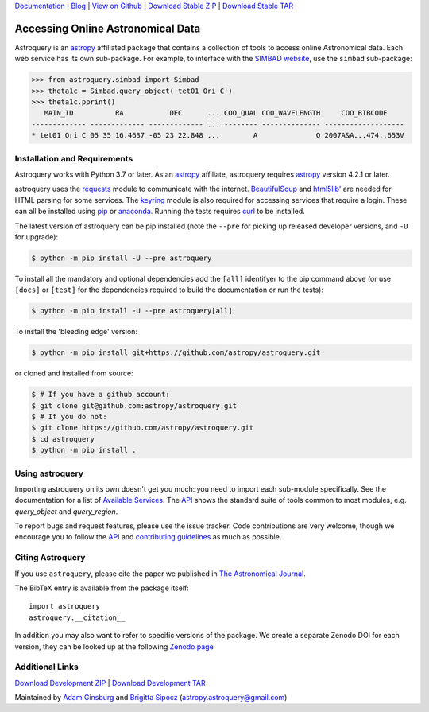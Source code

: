 `Documentation`_ | Blog_ |  `View on Github`_ |  `Download Stable ZIP`_  |  `Download Stable TAR`_

.. image:: https://pypip.in/v/astroquery/badge.png
   :target: https://img.shields.io/pypi/v/astroquery.svg
   :alt: Latest PyPI version

.. image:: https://readthedocs.org/projects/astroquery/badge/?version=latest
    :target: https://astroquery.readthedocs.io/en/latest/?badge=latest
    :alt: Documentation Status

.. image:: https://github.com/astropy/astroquery/workflows/CI/badge.svg
    :target: https://github.com/astropy/astroquery/actions?query=workflow%3ACI
    :alt: Github Actions CI Status

.. image:: https://codecov.io/gh/astropy/astroquery/branch/main/graph/badge.svg
    :target: https://codecov.io/gh/astropy/astroquery
    :alt: Coverage results

.. image:: https://zenodo.org/badge/DOI/10.5281/zenodo.1160627.svg
   :target: https://doi.org/10.5281/zenodo.1160627
   :alt: Zenodo


==================================
Accessing Online Astronomical Data
==================================

Astroquery is an `astropy <http://www.astropy.org>`_ affiliated package that
contains a collection of tools to access online Astronomical data. Each web
service has its own sub-package. For example, to interface with the `SIMBAD
website <http://simbad.u-strasbg.fr/simbad/>`_, use the ``simbad`` sub-package:

.. code-block:: python

    >>> from astroquery.simbad import Simbad
    >>> theta1c = Simbad.query_object('tet01 Ori C')
    >>> theta1c.pprint()
       MAIN_ID          RA           DEC      ... COO_QUAL COO_WAVELENGTH     COO_BIBCODE
    ------------- ------------- ------------- ... -------- -------------- -------------------
    * tet01 Ori C 05 35 16.4637 -05 23 22.848 ...        A              O 2007A&A...474..653V

Installation and Requirements
-----------------------------

Astroquery works with Python 3.7 or later.
As an `astropy`_ affiliate, astroquery requires `astropy`_ version 4.2.1 or later.

astroquery uses the `requests <https://requests.readthedocs.io/en/latest/>`_
module to communicate with the internet.  `BeautifulSoup
<http://www.crummy.com/software/BeautifulSoup/>`_ and `html5lib'
<https://html5lib.readthedocs.io/en/latest/>`_ are needed for HTML parsing for
some services.  The `keyring <https://pypi.python.org/pypi/keyring>`_ module is
also required for accessing services that require a login.  These can all be
installed using `pip <https://pypi.python.org/pypi/pip>`_ or `anaconda
<http://continuum.io/>`_.  Running the tests requires `curl
<https://curl.haxx.se/>`_ to be installed.

The latest version of astroquery can be pip installed (note the ``--pre`` for
picking up released developer versions, and ``-U`` for upgrade):

.. code-block:: bash

    $ python -m pip install -U --pre astroquery

To install all the mandatory and optional dependencies add the ``[all]``
identifyer to the pip command above (or use ``[docs]`` or ``[test]`` for the
dependencies required to build the documentation or run the tests):

.. code-block:: bash

    $ python -m pip install -U --pre astroquery[all]


To install the 'bleeding edge' version:

.. code-block:: bash

   $ python -m pip install git+https://github.com/astropy/astroquery.git

or cloned and installed from source:

.. code-block:: bash

    $ # If you have a github account:
    $ git clone git@github.com:astropy/astroquery.git
    $ # If you do not:
    $ git clone https://github.com/astropy/astroquery.git
    $ cd astroquery
    $ python -m pip install .

Using astroquery
----------------

Importing astroquery on its own doesn't get you much: you need to import each
sub-module specifically.  See the documentation for a list of `Available
Services <https://astroquery.readthedocs.io/en/latest/#available-services>`_.
The `API`_ shows the standard suite of tools common to most modules, e.g.
`query_object` and `query_region`.

To report bugs and request features, please use the issue tracker.  Code
contributions are very welcome, though we encourage you to follow the `API`_
and `contributing guidelines
<https://github.com/astropy/astroquery/blob/main/CONTRIBUTING.rst>`_ as much
as possible.

Citing Astroquery
-----------------

If you use ``astroquery``, please cite the paper we published in `The
Astronomical Journal <http://adsabs.harvard.edu/abs/2019AJ....157...98G>`__.

The BibTeX entry is available from the package itself::

  import astroquery
  astroquery.__citation__


In addition you may also want to refer to specific versions of the
package. We create a separate Zenodo DOI for each version, they can be
looked up at the following `Zenodo page <https://doi.org/10.5281/zenodo.591669>`__


Additional Links
----------------

`Download Development ZIP`_  |  `Download Development TAR`_

Maintained by `Adam Ginsburg`_ and `Brigitta Sipocz <https://github.com/bsipocz>`_ (`astropy.astroquery@gmail.com`_)


.. _Download Development ZIP: https://github.com/astropy/astroquery/zipball/main
.. _Download Development TAR: https://github.com/astropy/astroquery/tarball/main
.. _Download Stable ZIP: https://github.com/astropy/astroquery/zipball/stable
.. _Download Stable TAR: https://github.com/astropy/astroquery/tarball/stable
.. _View on Github: https://github.com/astropy/astroquery/
.. _Documentation: http://astroquery.readthedocs.io
.. _astropy.astroquery@gmail.com: mailto:astropy.astroquery@gmail.com
.. _Adam Ginsburg: http://www.adamgginsburg.com
.. _Blog: http://astropy.org/astroquery-blog
.. _API: http://astroquery.readthedocs.io/en/latest/api.html
